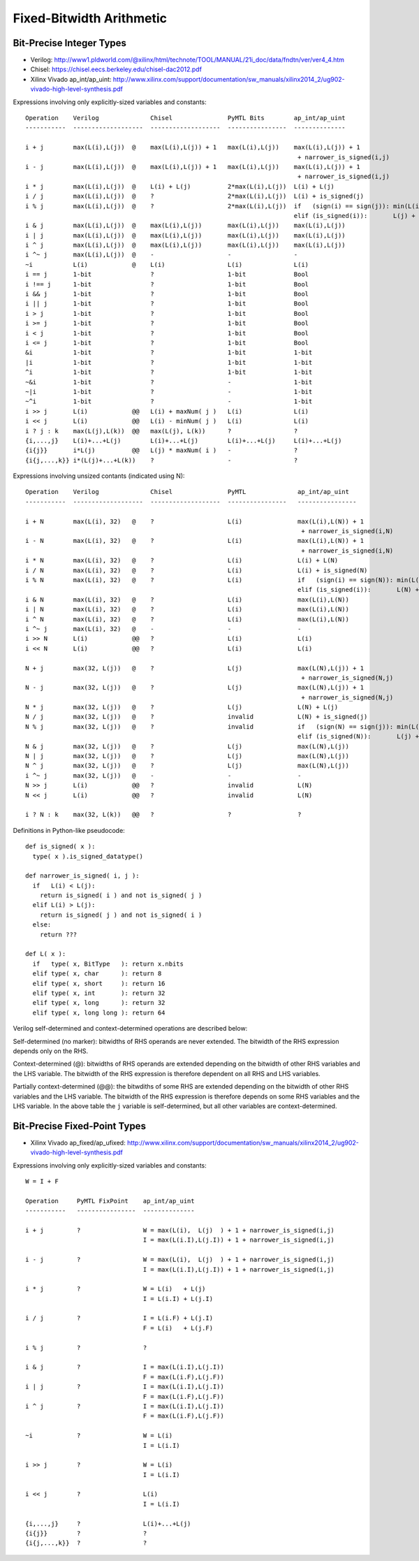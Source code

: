 ================================================================================
Fixed-Bitwidth Arithmetic
================================================================================

--------------------------------------------------------------------------------
Bit-Precise Integer Types
--------------------------------------------------------------------------------

- Verilog:
  http://www1.pldworld.com/@xilinx/html/technote/TOOL/MANUAL/21i_doc/data/fndtn/ver/ver4_4.htm
- Chisel:
  https://chisel.eecs.berkeley.edu/chisel-dac2012.pdf
- Xilinx Vivado ap_int/ap_uint:
  http://www.xilinx.com/support/documentation/sw_manuals/xilinx2014_2/ug902-vivado-high-level-synthesis.pdf

Expressions involving only explicitly-sized variables and constants::

  Operation    Verilog              Chisel               PyMTL Bits        ap_int/ap_uint
  -----------  -------------------  -------------------  ----------------  --------------

  i + j        max(L(i),L(j))  @    max(L(i),L(j)) + 1   max(L(i),L(j))    max(L(i),L(j)) + 1
                                                                            + narrower_is_signed(i,j)
  i - j        max(L(i),L(j))  @    max(L(i),L(j)) + 1   max(L(i),L(j))    max(L(i),L(j)) + 1
                                                                            + narrower_is_signed(i,j)
  i * j        max(L(i),L(j))  @    L(i) + L(j)          2*max(L(i),L(j))  L(i) + L(j)
  i / j        max(L(i),L(j))  @    ?                    2*max(L(i),L(j))  L(i) + is_signed(j)
  i % j        max(L(i),L(j))  @    ?                    2*max(L(i),L(j))  if   (sign(i) == sign(j)): min(L(i),L(j))
                                                                           elif (is_signed(i)):       L(j) + 1
  i & j        max(L(i),L(j))  @    max(L(i),L(j))       max(L(i),L(j))    max(L(i),L(j))
  i | j        max(L(i),L(j))  @    max(L(i),L(j))       max(L(i),L(j))    max(L(i),L(j))
  i ^ j        max(L(i),L(j))  @    max(L(i),L(j))       max(L(i),L(j))    max(L(i),L(j))
  i ^~ j       max(L(i),L(j))  @    -                    -                 -
  ~i           L(i)            @    L(i)                 L(i)              L(i)
  i == j       1-bit                ?                    1-bit             Bool
  i !== j      1-bit                ?                    1-bit             Bool
  i && j       1-bit                ?                    1-bit             Bool
  i || j       1-bit                ?                    1-bit             Bool
  i > j        1-bit                ?                    1-bit             Bool
  i >= j       1-bit                ?                    1-bit             Bool
  i < j        1-bit                ?                    1-bit             Bool
  i <= j       1-bit                ?                    1-bit             Bool
  &i           1-bit                ?                    1-bit             1-bit
  |i           1-bit                ?                    1-bit             1-bit
  ^i           1-bit                ?                    1-bit             1-bit
  ~&i          1-bit                ?                    -                 1-bit
  ~|i          1-bit                ?                    -                 1-bit
  ~^i          1-bit                ?                    -                 1-bit
  i >> j       L(i)            @@   L(i) + maxNum( j )   L(i)              L(i)
  i << j       L(i)            @@   L(i) - minNum( j )   L(i)              L(i)
  i ? j : k    max(L(j),L(k))  @@   max(L(j), L(k))      ?                 ?
  {i,...,j}    L(i)+...+L(j)        L(i)+...+L(j)        L(i)+...+L(j)     L(i)+...+L(j)
  {i{j}}       i*L(j)          @@   L(j) * maxNum( i )   -                 ?
  {i{j,...,k}} i*(L(j)+...+L(k))    ?                    -                 ?

Expressions involving unsized contants (indicated using N)::

  Operation    Verilog              Chisel               PyMTL              ap_int/ap_uint
  -----------  -------------------  -------------------  ----------------   ----------------

  i + N        max(L(i), 32)   @    ?                    L(i)               max(L(i),L(N)) + 1
                                                                             + narrower_is_signed(i,N)
  i - N        max(L(i), 32)   @    ?                    L(i)               max(L(i),L(N)) + 1
                                                                             + narrower_is_signed(i,N)
  i * N        max(L(i), 32)   @    ?                    L(i)               L(i) + L(N)
  i / N        max(L(i), 32)   @    ?                    L(i)               L(i) + is_signed(N)
  i % N        max(L(i), 32)   @    ?                    L(i)               if   (sign(i) == sign(N)): min(L(i),L(N))
                                                                            elif (is_signed(i)):       L(N) + 1
  i & N        max(L(i), 32)   @    ?                    L(i)               max(L(i),L(N))
  i | N        max(L(i), 32)   @    ?                    L(i)               max(L(i),L(N))
  i ^ N        max(L(i), 32)   @    ?                    L(i)               max(L(i),L(N))
  i ^~ j       max(L(i), 32)   @    -                    -                  -
  i >> N       L(i)            @@   ?                    L(i)               L(i)
  i << N       L(i)            @@   ?                    L(i)               L(i)

  N + j        max(32, L(j))   @    ?                    L(j)               max(L(N),L(j)) + 1
                                                                             + narrower_is_signed(N,j)
  N - j        max(32, L(j))   @    ?                    L(j)               max(L(N),L(j)) + 1
                                                                             + narrower_is_signed(N,j)
  N * j        max(32, L(j))   @    ?                    L(j)               L(N) + L(j)
  N / j        max(32, L(j))   @    ?                    invalid            L(N) + is_signed(j)
  N % j        max(32, L(j))   @    ?                    invalid            if   (sign(N) == sign(j)): min(L(N),L(j))
                                                                            elif (is_signed(N)):       L(j) + 1
  N & j        max(32, L(j))   @    ?                    L(j)               max(L(N),L(j))
  N | j        max(32, L(j))   @    ?                    L(j)               max(L(N),L(j))
  N ^ j        max(32, L(j))   @    ?                    L(j)               max(L(N),L(j))
  i ^~ j       max(32, L(j))   @    -                    -                  -
  N >> j       L(i)            @@   ?                    invalid            L(N)
  N << j       L(i)            @@   ?                    invalid            L(N)

  i ? N : k    max(32, L(k))   @@   ?                    ?                  ?

Definitions in Python-like pseudocode::

  def is_signed( x ):
    type( x ).is_signed_datatype()

  def narrower_is_signed( i, j ):
    if   L(i) < L(j):
      return is_signed( i ) and not is_signed( j )
    elif L(i) > L(j):
      return is_signed( j ) and not is_signed( i )
    else:
      return ???

  def L( x ):
    if   type( x, BitType   ): return x.nbits
    elif type( x, char      ): return 8
    elif type( x, short     ): return 16
    elif type( x, int       ): return 32
    elif type( x, long      ): return 32
    elif type( x, long long ): return 64


Verilog self-determined and context-determined operations are described
below:

Self-determined (no marker): bitwidths of RHS operands are never extended.
The bitwidth of the RHS expression depends only on the RHS.

Context-determined (@): bitwidths of RHS operands are extended depending
on the bitwidth of other RHS variables and the LHS variable. The bitwidth
of the RHS expression is therefore dependent on all RHS and LHS variables.

Partially context-determined (@@): the bitwdiths of some RHS are extended
depending on the bitwidth of other RHS variables and the LHS variable.
The bitwidth of the RHS expression is therefore depends on some RHS
variables and the LHS variable. In the above table the ``j`` variable is
self-determined, but all other variables are context-determined.


--------------------------------------------------------------------------------
Bit-Precise Fixed-Point Types
--------------------------------------------------------------------------------

- Xilinx Vivado ap_fixed/ap_ufixed:
  http://www.xilinx.com/support/documentation/sw_manuals/xilinx2014_2/ug902-vivado-high-level-synthesis.pdf

Expressions involving only explicitly-sized variables and constants::

  W = I + F

  Operation     PyMTL FixPoint    ap_int/ap_uint
  -----------   ----------------  --------------

  i + j         ?                 W = max(L(i),  L(j)  ) + 1 + narrower_is_signed(i,j)
                                  I = max(L(i.I),L(j.I)) + 1 + narrower_is_signed(i,j)

  i - j         ?                 W = max(L(i),  L(j)  ) + 1 + narrower_is_signed(i,j)
                                  I = max(L(i.I),L(j.I)) + 1 + narrower_is_signed(i,j)

  i * j         ?                 W = L(i)   + L(j)
                                  I = L(i.I) + L(j.I)

  i / j         ?                 I = L(i.F) + L(j.I)
                                  F = L(i)   + L(j.F)

  i % j         ?                 ?

  i & j         ?                 I = max(L(i.I),L(j.I))
                                  F = max(L(i.F),L(j.F))
  i | j         ?                 I = max(L(i.I),L(j.I))
                                  F = max(L(i.F),L(j.F))
  i ^ j         ?                 I = max(L(i.I),L(j.I))
                                  F = max(L(i.F),L(j.F))

  ~i            ?                 W = L(i)
                                  I = L(i.I)

  i >> j        ?                 W = L(i)
                                  I = L(i.I)

  i << j        ?                 L(i)
                                  I = L(i.I)

  {i,...,j}     ?                 L(i)+...+L(j)
  {i{j}}        ?                 ?
  {i{j,...,k}}  ?                 ?

